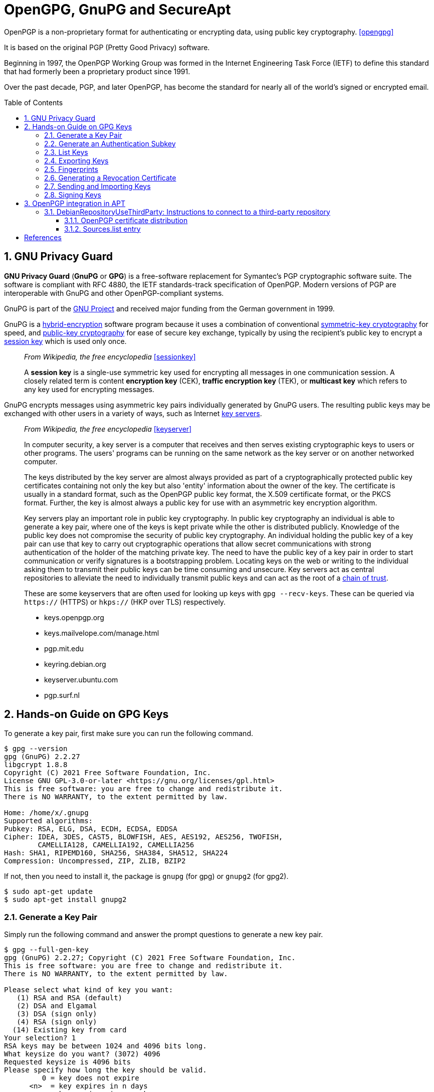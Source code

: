 = OpenGPG, GnuPG and SecureApt
:page-layout: post
:page-categories: ['linux']
:page-tags: ['apt', 'gpg']
:page-date: 2023-03-15 15:40:07 +0800
:page-revdate: 2023-03-15 15:40:07 +0800
:toc: preamble
:toclevels: 4
:sectnums:
:sectnumlevels: 4

OpenPGP is a non-proprietary format for authenticating or encrypting data, using public key cryptography. <<opengpg>>

It is based on the original PGP (Pretty Good Privacy) software.

Beginning in 1997, the OpenPGP Working Group was formed in the Internet Engineering Task Force (IETF) to define this standard that had formerly been a proprietary product since 1991.

Over the past decade, PGP, and later OpenPGP, has become the standard for nearly all of the world’s signed or encrypted email.

== GNU Privacy Guard

:gnu_project: https://en.wikipedia.org/wiki/GNU_Project

*GNU Privacy Guard* (*GnuPG* or *GPG*) is a free-software replacement for Symantec's PGP cryptographic software suite. The software is compliant with RFC 4880, the IETF standards-track specification of OpenPGP. Modern versions of PGP are interoperable with GnuPG and other OpenPGP-compliant systems.

GnuPG is part of the {gnu_project}[GNU Project] and received major funding from the German government in 1999.

:hybrid_cryptosystem: https://en.wikipedia.org/wiki/Hybrid_cryptosystem
:symmetric-key_algorithm: https://en.wikipedia.org/wiki/Symmetric-key_algorithm
:public-key_cryptography: https://en.wikipedia.org/wiki/Public-key_cryptography
:session_key: https://en.wikipedia.org/wiki/Session_key
:key_server: https://en.wikipedia.org/wiki/Key_server_(cryptographic)

GnuPG is a {hybrid_cryptosystem}[hybrid-encryption] software program because it uses a combination of conventional {symmetric-key_algorithm}[symmetric-key cryptography] for speed, and {public-key_cryptography}[public-key cryptography] for ease of secure key exchange, typically by using the recipient's public key to encrypt a {session_key}[session key] which is used only once.

> _From Wikipedia, the free encyclopedia_ <<sessionkey>>
>
> A *session key* is a single-use symmetric key used for encrypting all messages in one communication session. A closely related term is content *encryption key* (CEK), *traffic encryption key* (TEK), or *multicast key* which refers to any key used for encrypting messages.

GnuPG encrypts messages using asymmetric key pairs individually generated by GnuPG users. The resulting public keys may be exchanged with other users in a variety of ways, such as Internet {key_server}[key servers]. 


:chain_of_trust: https://en.wikipedia.org/wiki/Chain_of_trust

> _From Wikipedia, the free encyclopedia_ <<keyserver>>
>
> In computer security, a key server is a computer that receives and then serves existing cryptographic keys to users or other programs. The users' programs can be running on the same network as the key server or on another networked computer.
> 
> The keys distributed by the key server are almost always provided as part of a cryptographically protected public key certificates containing not only the key but also 'entity' information about the owner of the key. The certificate is usually in a standard format, such as the OpenPGP public key format, the X.509 certificate format, or the PKCS format. Further, the key is almost always a public key for use with an asymmetric key encryption algorithm. 
>
> Key servers play an important role in public key cryptography. In public key cryptography an individual is able to generate a key pair, where one of the keys is kept private while the other is distributed publicly. Knowledge of the public key does not compromise the security of public key cryptography. An individual holding the public key of a key pair can use that key to carry out cryptographic operations that allow secret communications with strong authentication of the holder of the matching private key. The need to have the public key of a key pair in order to start communication or verify signatures is a bootstrapping problem. Locating keys on the web or writing to the individual asking them to transmit their public keys can be time consuming and unsecure. Key servers act as central repositories to alleviate the need to individually transmit public keys and can act as the root of a {chain_of_trust}[chain of trust]. 
>
> These are some keyservers that are often used for looking up keys with `gpg --recv-keys`. These can be queried via `https://` (HTTPS) or `hkps://` (HKP over TLS) respectively.
>
> * keys.openpgp.org
> * keys.mailvelope.com/manage.html
> * pgp.mit.edu
> * keyring.debian.org
> * keyserver.ubuntu.com
> * pgp.surf.nl

== Hands-on Guide on GPG Keys

To generate a key pair, first make sure you can run the following command.

[source,console]
----
$ gpg --version
gpg (GnuPG) 2.2.27
libgcrypt 1.8.8
Copyright (C) 2021 Free Software Foundation, Inc.
License GNU GPL-3.0-or-later <https://gnu.org/licenses/gpl.html>
This is free software: you are free to change and redistribute it.
There is NO WARRANTY, to the extent permitted by law.

Home: /home/x/.gnupg
Supported algorithms:
Pubkey: RSA, ELG, DSA, ECDH, ECDSA, EDDSA
Cipher: IDEA, 3DES, CAST5, BLOWFISH, AES, AES192, AES256, TWOFISH,
        CAMELLIA128, CAMELLIA192, CAMELLIA256
Hash: SHA1, RIPEMD160, SHA256, SHA384, SHA512, SHA224
Compression: Uncompressed, ZIP, ZLIB, BZIP2
----

If not, then you need to install it, the package is `gnupg` (for gpg) or `gnupg2` (for gpg2).

[source,console]
----
$ sudo apt-get update
$ sudo apt-get install gnupg2
----

=== Generate a Key Pair

Simply run the following command and answer the prompt questions to generate a new key pair.

[source,console]
----
$ gpg --full-gen-key 
gpg (GnuPG) 2.2.27; Copyright (C) 2021 Free Software Foundation, Inc.
This is free software: you are free to change and redistribute it.
There is NO WARRANTY, to the extent permitted by law.

Please select what kind of key you want:
   (1) RSA and RSA (default)
   (2) DSA and Elgamal
   (3) DSA (sign only)
   (4) RSA (sign only)
  (14) Existing key from card
Your selection? 1
RSA keys may be between 1024 and 4096 bits long.
What keysize do you want? (3072) 4096
Requested keysize is 4096 bits
Please specify how long the key should be valid.
         0 = key does not expire
      <n>  = key expires in n days
      <n>w = key expires in n weeks
      <n>m = key expires in n months
      <n>y = key expires in n years
Key is valid for? (0) 3y
Key expires at Fri 20 Mar 2026 10:58:15 AM CST
Is this correct? (y/N) y

GnuPG needs to construct a user ID to identify your key.

Real name: Your Name
Email address: your.name@example.com
Comment: 
You selected this USER-ID:
    "Your Name <your.name@example.com>"

Change (N)ame, (C)omment, (E)mail or (O)kay/(Q)uit? O
We need to generate a lot of random bytes. It is a good idea to perform
some other action (type on the keyboard, move the mouse, utilize the
disks) during the prime generation; this gives the random number
generator a better chance to gain enough entropy.
We need to generate a lot of random bytes. It is a good idea to perform
some other action (type on the keyboard, move the mouse, utilize the
disks) during the prime generation; this gives the random number
generator a better chance to gain enough entropy.
gpg: key E3347ECE4ECCD835 marked as ultimately trusted
gpg: revocation certificate stored as '/home/x/.gnupg/openpgp-revocs.d/BF743CF56A6EF9A4B0F94ACCE3347ECE4ECCD835.rev'
public and secret key created and signed.

pub   rsa4096 2023-03-21 [SC] [expires: 2026-03-20]
      BF743CF56A6EF9A4B0F94ACCE3347ECE4ECCD835
uid                      Your Name <your.name@example.com>
sub   rsa4096 2023-03-21 [E] [expires: 2026-03-20]
----

=== Generate an Authentication Subkey

An authentication subkey is used if you want to use your GPG key for SSH authentication. To generate this, just follow these steps:

[source,console]
----
$ gpg --expert --edit-key BF743CF56A6EF9A4B0F94ACCE3347ECE4ECCD835
gpg (GnuPG) 2.2.27; Copyright (C) 2021 Free Software Foundation, Inc.
This is free software: you are free to change and redistribute it.
There is NO WARRANTY, to the extent permitted by law.

Secret key is available.

sec  rsa4096/E3347ECE4ECCD835
     created: 2023-03-21  expires: 2026-03-20  usage: SC  
     trust: ultimate      validity: ultimate
ssb  rsa4096/DFAFCFC264DE8767
     created: 2023-03-21  expires: 2026-03-20  usage: E   
[ultimate] (1). Your Name <your.name@example.com>

gpg> addkey 
Please select what kind of key you want:
   (3) DSA (sign only)
   (4) RSA (sign only)
   (5) Elgamal (encrypt only)
   (6) RSA (encrypt only)
   (7) DSA (set your own capabilities)
   (8) RSA (set your own capabilities)
  (10) ECC (sign only)
  (11) ECC (set your own capabilities)
  (12) ECC (encrypt only)
  (13) Existing key
  (14) Existing key from card
Your selection? 8

Possible actions for a RSA key: Sign Encrypt Authenticate 
Current allowed actions: Sign Encrypt 

   (S) Toggle the sign capability
   (E) Toggle the encrypt capability
   (A) Toggle the authenticate capability
   (Q) Finished

Your selection? S

Possible actions for a RSA key: Sign Encrypt Authenticate 
Current allowed actions: Encrypt 

   (S) Toggle the sign capability
   (E) Toggle the encrypt capability
   (A) Toggle the authenticate capability
   (Q) Finished

Your selection? E

Possible actions for a RSA key: Sign Encrypt Authenticate 
Current allowed actions: 

   (S) Toggle the sign capability
   (E) Toggle the encrypt capability
   (A) Toggle the authenticate capability
   (Q) Finished

Your selection? A

Possible actions for a RSA key: Sign Encrypt Authenticate 
Current allowed actions: Authenticate 

   (S) Toggle the sign capability
   (E) Toggle the encrypt capability
   (A) Toggle the authenticate capability
   (Q) Finished

Your selection? Q
RSA keys may be between 1024 and 4096 bits long.
What keysize do you want? (3072) 4096
Requested keysize is 4096 bits
Please specify how long the key should be valid.
         0 = key does not expire
      <n>  = key expires in n days
      <n>w = key expires in n weeks
      <n>m = key expires in n months
      <n>y = key expires in n years
Key is valid for? (0) 2y
Key expires at Thu 20 Mar 2025 12:01:37 PM CST
Is this correct? (y/N) y
Really create? (y/N) y
We need to generate a lot of random bytes. It is a good idea to perform
some other action (type on the keyboard, move the mouse, utilize the
disks) during the prime generation; this gives the random number
generator a better chance to gain enough entropy.

sec  rsa4096/E3347ECE4ECCD835
     created: 2023-03-21  expires: 2026-03-20  usage: SC  
     trust: ultimate      validity: ultimate
ssb  rsa4096/DFAFCFC264DE8767
     created: 2023-03-21  expires: 2026-03-20  usage: E   
ssb  rsa4096/EF4D2528DEB8EB02
     created: 2023-03-21  expires: 2025-03-20  usage: A   
[ultimate] (1). Your Name <your.name@example.com>
----

=== List Keys

To list all the public GPG keys. Give the following command.

[source,console]
----
$ gpg --list-keys
----

To obtain the key id in LONG (complete) format, use this flag "`--keyid-format LONG`".

[source,console]
----
$ gpg --list-keys --keyid-format LONG
----

To list all the private GPG keys.

[source,console]
----
$ gpg --list-secret-keys
----

All these commands give you the following information about your GPG keys and subkeys.

* Which algorithm your keys use, e.i `rsa`.
* Key size, e.i `4096` bits.
* Key IDs, e.i `123AB456` (this is the short key id of 8-bytes, in the long format you get the complete key id of 16-bytes).
* Date of creation.
* Their usage e.i
+
'`E`'=encryption, '`S`'=signing, '`C`'=certification, '`A`'=authentication.
* Their expiry date.
* Their trust level, e.i `Ultimate`, `unknown`, etc.
* Name and Email associated with them that's also known as `UID` "User ID".

=== Exporting Keys

Exporting means, to bring out the keys from GPG database so that we may see or store them in files.

If you want to see your GPG key in ASCII characters, then you need to export it to a file by the following command.

[source,console]
----
$ gpg --output public.key --armor --export your.email@example.com
----

* `--output`: specifies the output file.
* `--export`: to instruct GPG to export your public key.
* `--armor`: to export in ASCII characters.

Similarly, to export a private key directly on the terminal just change one flag.

[source,console]
----
$ gpg --armor --export-secret-keys your.email@example.com
----

This will ask for your passphrase. Here you may also add the `--output` flag to put its output in a file as done in the previous command.

NOTE: Never give/share your private key anywhere. Keep it as secure as you can. The private key is required to decrypt the data encrypted just for you. So, compromising this key may result in security issues whose severity depends on the data you deal with.

=== Fingerprints

A key can be verified by a number of ways. One such way is to use its fingerprint. The fingerprint is a shorter number (usually expressed as a 40-hexadecimal-digit number) that contains a cryptographically strong hash of the public key.

To see the fingerprint of any GPG key associated with an email. Use this command.

[source,console]
----
$ gpg --fingerprint email@example.com
----

You can cross check this fingerprint with the person to verify if it is trustworthy.

=== Generating a Revocation Certificate

It is vital to have revocation certificate to declare your keys invalid in case your private key has been compromised or lost. It should be generated as soon as you generate your key pair, not when you need it. So, let's generate it with the following command.

[source,console]
----
$ gpg --output ~/revocation.crt --gen-revoke your.email@example.com
----

In order to save this file from unauthorized access, you may immediately put restrictions (if not present by default).

[source,console]
----
$ chmod 600 ~/revocation.crt
----

In case you want to revoke your key, then you would have to upload this revocation certificate to a public keyserver (assuming that you have already sent your public key to a keyserver.)

=== Sending and Importing Keys

*Sending*:

* Why are you using GPG keys in the first place?
+
Because with GPG you can sign messages or other people can encrypt messages to you.
+
Therefore, to make your key publicly available might be of great help. So that, anyone can take your public key to encrypt messages to you. For this, we can send our public key to a keyserver.

* Would it be safe to upload your public key on keyservers?
+
Absolutely yes, as I have already mentioned before that GPG works on {public-key_cryptography}[asymmetric cryptography], therefore having your public key to someone doesn't make a threat to your security. Because it is practically impossible to generate a private key from a public key.
+
There are multiple keyservers available to hold public keys like, `keys.fedoraproject.org`, `keyserver.ubuntu.com`, etc. and they regularly synchronize among themselves. So if you send your key on `keyserver.ubuntu.com`, then after some time, it would also be available at `keys.fedoraproject.org.`
+
To send your key to the keyserver use the following command.
+
[source,console]
----
$ gpg --send-keys --keyserver keyserver_url key_id
----
+
If you don't want to upload your key to a keyserver (in case your communication is limited to a group of people) then you can also send your public key to them through email.

*Importing*:

Importing means to include the key in your GPG database, so that you may use them in future. For example, if you wanna send your friends an encrypted message, which can be done with their public keys. Therefore, first, you would need to import their keys into your GPG system and then only you may use them for encryption.

You can import the key of someone from a file, with the following command. For this, you must have their public key in a file say "_their_gpg.key_".

[source,console]
----
$ gpg --import their_gpg.key
----

Now when you would list-keys with "`gpg --list-keys`", this imported key will also be listed.

But if the person's key is available at a keyserver, then you can also directly pull their keys from there. Because keyservers distribute public keys to anyone who requests them. Once you have sent your key to a keyserver, others can request your key using the command.

[source,console]
----
$ gpg --keyserver keyserver_url --recv-keys key_id
----

To refresh all your keys from a keyserver, to obtain new signatures, new UIDs and new key revocations, use this.

[source,console]
----
$ gpg --refresh-keys
----

And to pull from specific servers, use this.

[source,console]
----
$ gpg --keyserver keyserver_url --refresh-keys
----

You should do this regularly. But you may receive error messages if any of your keys cannot be found on the key server.

=== Signing Keys

A major benefit of GPG is that you can sign a file to prove that it is genuinely coming form you. Because signs are created using private keys and only the person who owns the GPG keys, have its private key (if not compromised or lost).

Your key is already signed by you when it was created. That you may verify with.

[source,console]
----
$ gpg --list-sig your.email@example.com
----

In the output, the line after "`sig`" shows the `UID` of those people who have signed your key.

You can also sign keys of other people (assuming that you have already imported the key of that person). Signing a key means you verify that you trust the person, who they claim to be. If you sign a person's key then sending the signed key back to him/her is a good idea, otherwise, they won't be able to take advantage of your sign. For this, you have 2 methods.

* Method 1:
+
[source,console]
----
$ gpg --sign-key person.email@example.com
$ gpg --output ~/signed.key --sign-key person.email@example.com
----
+
Then you can send this "`signed.key`" file to the person via mail.
+
Once that person receives your signed key, then s//he can update their own GPG database to include your signature.
+
[source,console]
----
$ gpg --import signed.key
----

* Method 2:
+
[source,console]
----
$ gpg --sign-key person.email@example.com
$ gpg --keyserver key_server --send-key person_keyid
----
+
This will directly upload your sign to the keyserver (assuming that the person has sent his key to a keyserver). So when next time that person would refresh his/her GPG database, your sign would be included.

> _Why should you sign a person's key?_
>
> Because this can help other people decide whether to trust that person too or not. If someone trusts you, and they see that you've signed this person's key, they may be more likely to trust their identity too. There is a concept behind signing a key known as https://en.wikipedia.org/wiki/Web_of_trust[Web of Trust].

== OpenPGP integration in APT

[source,man]
----
$ apt-key list
Warning: apt-key is deprecated. Manage keyring files in trusted.gpg.d instead (see apt-key(8)).
/etc/apt/trusted.gpg
...
----

=== DebianRepositoryUseThirdParty: Instructions to connect to a third-party repository

There are many different ways of configuring an unofficial APT repository on a machine. This document aims to standardize the procedure to add such a third-party repository to a Debian-based system so that the new repository can only ship a set of expected packages, and so that those packages will be securely delivered to the system. <<usethirdparty>> 

==== OpenPGP certificate distribution

Repositories MUST be signed with an OpenPGP certificate. A binary export (`gpg --export`) of the certificate SHOULD be available at the root of the repository under the filename _deriv-archive-keyring.pgp_, where _deriv_ is the a short name for the repository. The file SHOULD NOT be ASCII-Armored (`gpg --export --armor`) although a separate armored version MAY be available under _deriv-archive-keyring.asc_.

The certificate SHOULD be served over HTTPS if possible. A free X509 certificate MAY be obtained from https://letsencrypt.org/[Let's Encrypt] and automatically configured using the certbot package.

The certificate MAY also be made available on key servers. If so, operators SHOULD choose an appropriate keyserver or keyserver pool, such as `keys.openpgp.org` or `keyserver.ubuntu.com`, or implement a OpenPGP Web Key Directory. It should be noted that the previously recommended ad-hoc standard pool, `sks-keyservers.net` is out of service permanently. This certificate SHOULD be signed by other keys, preferably including some that are close to the strong set, in order to leverage the OpenPGP web of trust. The certificate MUST be downloaded over a secure mechanism like HTTPS to a location only writable by root. The certificate MUST NOT be placed in `/etc/apt/trusted.gpg.d` or loaded by `apt-key add`.

If future updates to the certificate will be managed by an apt/dpkg package as recommended below, then it SHOULD be downloaded into `/usr/share/keyrings` using the same filename that will be provided by the package. If it will be managed locally , it SHOULD be downloaded into `/etc/apt/keyrings` instead.

[TIP]
====
In releases older than Debian 12 and Ubuntu 22.04, `/etc/apt/keyrings` does not exist by default. It SHOULD be created with permissions `0755` if it is needed and does not already exist.
====

[WARNING]
====
For example, users MAY be told to run a command to download the certificate, but because chances are the certificate being distributed is ASCII-Armored, it is best to unconditionally dearmor them. With Sequoia-PGP:

[source,sh]
----
curl https://deriv.example.net/debian/deriv-archive-keyring.pgp | \
  sq -o /usr/share/keyrings/deriv-archive-keyring.pgp dearmor
----

or with GnuPG:

[source,sh]
----
curl https://deriv.example.net/debian/deriv-archive-keyring.pgp | \
  gpg -o /usr/share/keyrings/deriv-archive-keyring.pgp --dearmor
----
====

TIP: The reason why we avoid ASCII-Armored files is that they can only be used by SecureApt in version 1.4 or later (which appeared in stretch). We also strongly recommend the use of HTTPS as it bypasses certain MITM attacks that would allow a hostile third party to inject OpenPGP certificate material in the repository setup. 

==== Sources.list entry

A `sources.list` entry SHOULD have the `signed-by` option set. The `signed-by` entry MUST point to a file, and not a fingerprint.

The `suite` entry SHOULD correspond to the target Debian release if the binaries are built for a specific suite. In other cases, the `suite` SHOULD be the string "stable", or it MAY be a repository-specific string describing the suite concisely. If the `suite` does not correspond to a target Debian release, the `suite` naming convention MUST be clearly documented.

If the repository has no reason to be split into multiple components, then the `component` name SHOULD be `main`. If there is a reason for splitting the repo into multiple components, the reason for the split should be clearly documented (e.g. https://www.debian.org/doc/debian-policy/ch-archive#s-sections[Debian's documented split]) and the `component` names should concisely reflect that split.

Entries MUST be added in the `/etc/apt/sources.list.d` directory using a shortened repository name (e.g. `deriv.list`). The "Deb822" file format MAY be used instead to improve clarity for complex entries (e.g. `deriv.sources`). (See sources.list(5))

For example, this would be the content of the `/etc/apt/sources.list.d/deriv.list` file:

[source,text]
----
deb [signed-by=/usr/share/keyrings/deriv-archive-keyring.pgp] https://deriv.example.net/debian/ stable main
----

The above is a `sources.list` line for a fictitious Deriv Debian derivative. The `suite` is `stable` and the `component` is the standard `main` component.

This is equivalent to the following Deb822 file format, under deriv.sources:

[source,text]
----
Types: deb
URIs: https://deriv.example.net/debian/
Suites: stable
Components: main
Signed-By: /usr/share/keyrings/deriv-archive-keyring.pgp
----

TIP: The reason we point to a file instead of a fingerprint is that the latter forces the user to add the certificate to the global https://wiki.debian.org/SecureApt[SecureApt] trust anchor in `/etc/apt/trusted.gpg.d`, which would cause the system to accept signatures from the third-party keyholder on all other repositories configured on the system that don't have a `signed-by` option (including the official Debian repositories).

TIP: Serving the repository under HTTPS is OPTIONAL, as it may make running a round-robin network of untrusted mirrors more difficult, and the trust chain provided by SecureApt should suffice. 

[bibliography]
== References

* [[[opengpg]]] https://www.openpgp.org/about/
* [[[sessionkey]]] https://en.wikipedia.org/wiki/Session_key
* [[[keyserver]]] https://en.wikipedia.org/wiki/Key_server_(cryptographic)
* [[[handsongpg]]] https://www.thegeekyway.com/hands-on-guide-on-gpg-keys/
* [[[usethirdparty]]] https://wiki.debian.org/DebianRepository/UseThirdParty
* [[[secureapt]]] https://wiki.debian.org/SecureApt
